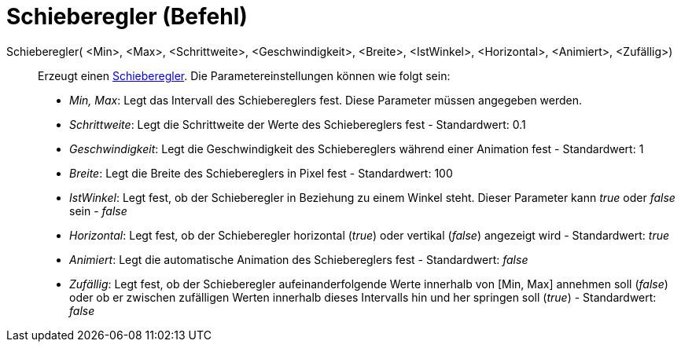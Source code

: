 = Schieberegler (Befehl)
:page-en: commands/Slider
ifdef::env-github[:imagesdir: /de/modules/ROOT/assets/images]

Schieberegler( <Min>, <Max>, <Schrittweite>, <Geschwindigkeit>, <Breite>, <IstWinkel>, <Horizontal>, <Animiert>, <Zufällig>)::
  Erzeugt einen xref:/tools/Schieberegler.adoc[Schieberegler]. Die Parametereinstellungen können wie folgt sein:
  * _Min, Max_: Legt das Intervall des Schiebereglers fest. Diese Parameter müssen angegeben werden.
  * _Schrittweite_: Legt die Schrittweite der Werte des Schiebereglers fest - Standardwert: 0.1
  * _Geschwindigkeit_: Legt die Geschwindigkeit des Schiebereglers während einer Animation fest - Standardwert: 1
  * _Breite_: Legt die Breite des Schiebereglers in Pixel fest - Standardwert: 100
  * _IstWinkel_: Legt fest, ob der Schieberegler in Beziehung zu einem Winkel steht. Dieser Parameter kann _true_ oder
  _false_ sein - _false_
  * _Horizontal_: Legt fest, ob der Schieberegler horizontal (_true_) oder vertikal (_false_) angezeigt wird -
  Standardwert: _true_
  * _Animiert_: Legt die automatische Animation des Schiebereglers fest - Standardwert: _false_
  * _Zufällig_: Legt fest, ob der Schieberegler aufeinanderfolgende Werte innerhalb von [Min, Max] annehmen soll
  (_false_) oder ob er zwischen zufälligen Werten innerhalb dieses Intervalls hin und her springen soll (_true_) -
  Standardwert: _false_

